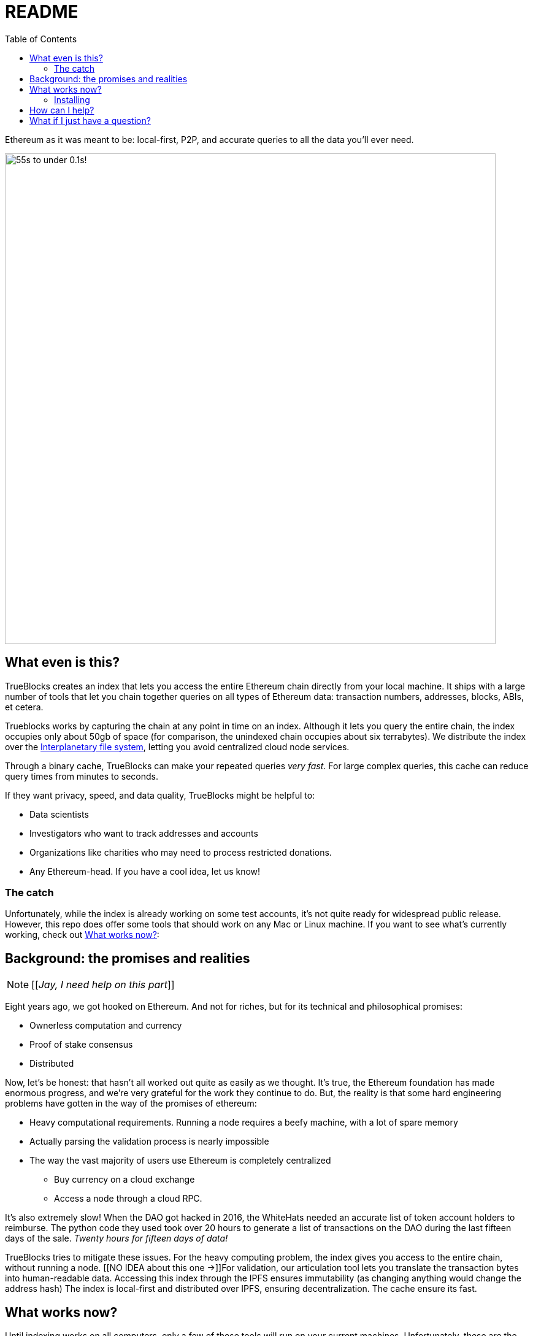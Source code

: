 = README
:reproducible:
:toc:

Ethereum as it was meant to be: local-first, P2P, and accurate queries to all the data you'll ever need.

image:./chifra-lists.gif[55s to under 0.1s!,800]

== What even is this?

TrueBlocks creates an index that lets you access the entire Ethereum chain directly from your local machine.
It ships with a large number of tools that let you chain together queries on all types of Ethereum data:
transaction numbers, addresses, blocks, ABIs, et cetera.

Trueblocks works by capturing the chain at any point in time on an index.
Although it lets you query the entire chain, the index occupies only about 50gb of space
(for comparison, the unindexed chain occupies about six terrabytes).
We distribute the index over the link:https://ipfs.io/[Interplanetary file system], letting you avoid centralized cloud node services.

Through a binary cache, TrueBlocks can make your repeated queries _very fast_.
For large complex queries, this cache can reduce query times from minutes to seconds.

If they want privacy, speed, and data quality, TrueBlocks might be helpful to:

* Data scientists
* Investigators who want to track addresses and accounts
* Organizations like charities who may need to process restricted donations.
* Any Ethereum-head. If you have a cool idea, let us know!

=== The catch

Unfortunately, while the index is already working on some test accounts, it's not quite ready for widespread public release.
However, this repo does offer some tools that should work on any Mac or Linux machine.
If you want to see what's currently working, check out <<What works now?>>:

== Background: the promises and realities

NOTE: [[_Jay, I need help on this part_]]

Eight years ago, we got hooked on Ethereum.
And not for riches, but for its technical and philosophical promises:

* Ownerless computation and currency
* Proof of stake consensus
* Distributed

Now, let's be honest: that hasn't all worked out quite as easily as we thought.
It's true, the Ethereum foundation has made enormous progress, and we're very grateful for the work they continue to do.
But, the reality is that some hard engineering problems have gotten in the way of the promises of ethereum:

* Heavy computational requirements. Running a node requires a beefy machine, with a lot of spare memory 
* Actually parsing the validation process is nearly impossible
* The way the vast majority of users use Ethereum is completely centralized
** Buy currency on a cloud exchange
** Access a node through a cloud RPC.

It's also extremely slow!
When the DAO got hacked in 2016, the WhiteHats needed an accurate list of token account holders to reimburse.
The python code they used took over 20 hours to generate a list of transactions on the DAO during the last fifteen days of the sale.
_Twenty hours for fifteen days of data!_

TrueBlocks tries to mitigate these issues.
For the heavy computing problem, the index gives you access to the entire chain, without running a node. 
[[NO IDEA about this one →]]For validation, our articulation tool lets you translate the transaction bytes into human-readable data.
Accessing this index through the IPFS ensures immutability (as changing anything would change the address hash) 
The index is local-first and distributed over IPFS, ensuring decentralization.
The cache ensure its fast.

== What works now?

Until indexing works on all computers, only a few of these tools will run on your current machines.
Unfortunately, these are the tools that make queries to external APIs.
For example `chifra quotes` lets you query Eth prices.
But if you're not running a node, you'll need an RPC API key.
This is _totally beside the point_, we get it.
But if you want to give it a try, these tools are working today.

The following instructions have you compiling from source and working on the CLI.
If you want to use our browser front-end, see link:https://github.com/TrueBlocks/trueblocks-explorer[TrueBlocks Explorer.] For a docker image, see link:https://github.com/TrueBlocks/trueblocks-docker[TrueBlocks Docker]

If you have fixes and ideas, see <<How can I help?>>.

=== Installing

. Install dependencies
+
[shell]
----
sudo apt install build-essential git cmake python python-dev libcurl3-dev clang-format jq
----
+
. Compile
+
[shell]
----
git clone git@github.com:TrueBlocks/trueblocks-core.git
cd trueblocks-core
mkdir build && cd build
cmake ../src
make
----
+
. Set the new `./bin` folder to PATH
. If needed, add keys for RPC and EtherScan (for `chifra slurp`). In `~/.quickBlocks/quickBlocks.toml`, add these lines. Be sure they're under `[settings]`:
 
+
[toml]
----
[settings]
rpcProvider = "<url>/<key>
etherscan_key = "<key>"
----
+
. Test your install.
+
[shell]
----
chifra blocks 14560
----

== How can I help?

We're really grateful for all commits and issues, from typos to major optimizations.

Some current items on the to-do list include:

* Coding
** [ ] [[I don't know!!]]

* Documentation
** [ ] Commands 
** [ ] explorer

If you want to make a PR, here's our preferred flow:

. Clone whichever repo you're interested in (trueblocks-core, trueblocks-docker, or trueblocks-explorer).

. Checkout the develop branch (git checkout develop).

. Create a branch from the develop branch (git checkout -b whatever).

. Create a PR against the develop branch 

. Once your PR is merged, your remote branch will be deleted (to keep the number of stale branches low)

== What if I just have a question?

Chat us on our discord! link:https://discord.gg/kS6WNk4d[Invite link].

Or send an email to info@quickblocks.io.
